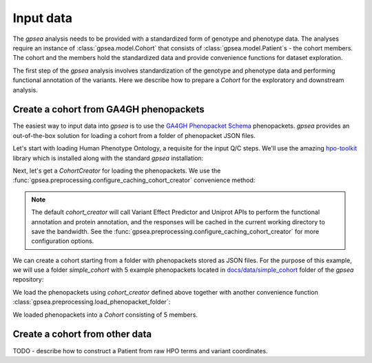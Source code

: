 .. _input-data:

==========
Input data
==========

The `gpsea` analysis needs to be provided with a standardized form of genotype and phenotype data.
The analyses require an instance of :class:`gpsea.model.Cohort` that consists
of :class:`gpsea.model.Patient`\ s - the cohort members. The cohort and the members
hold the standardized data and provide convenience functions for dataset exploration.

.. seealso::

  See the :ref:`cohort-exploratory` section for more info.

The first step of the `gpsea` analysis involves standardization of the genotype and phenotype data
and performing functional annotation of the variants. Here we describe how to prepare a `Cohort`
for the exploratory and downstream analysis.

Create a cohort from GA4GH phenopackets
---------------------------------------

The easiest way to input data into `gpsea` is to use the
`GA4GH Phenopacket Schema <https://phenopacket-schema.readthedocs.io/en/latest>`_ phenopackets.
`gpsea` provides an out-of-the-box solution for loading a cohort from a folder of phenopacket JSON files.


Let's start with loading Human Phenotype Ontology, a requisite for the input Q/C steps. We'll use the amazing
`hpo-toolkit <https://github.com/TheJacksonLaboratory/hpo-toolkit>`_ library which is installed along with
the standard `gpsea` installation:

.. doctest:: input-data

  >>> import hpotk
  >>> store = hpotk.configure_ontology_store()
  >>> hpo = store.load_minimal_hpo(release='v2024-03-06')

Next, let's get a `CohortCreator` for loading the phenopackets. We use the
:func:`gpsea.preprocessing.configure_caching_cohort_creator` convenience method:

.. doctest:: input-data 

  >>> from gpsea.preprocessing import configure_caching_cohort_creator

  >>> cohort_creator = configure_caching_cohort_creator(hpo) 

.. note::

  The default `cohort_creator` will call Variant Effect Predictor
  and Uniprot APIs to perform the functional annotation and protein annotation, and the responses will be cached
  in the current working directory to save the bandwidth.
  See the :func:`gpsea.preprocessing.configure_caching_cohort_creator` for more configuration options.

We can create a cohort starting from a folder with phenopackets stored as JSON files.
For the purpose of this example, we will use a folder `simple_cohort` with 5 example phenopackets located in
`docs/data/simple_cohort <https://github.com/monarch-initiative/gpsea/tree/main/docs/data/simple_cohort>`_ 
folder of the `gpsea` repository:

.. doctest:: input-data

  >>> import os
  >>> simple_cohort_path = os.path.join('docs', 'data', 'simple_cohort')

We load the phenopackets using `cohort_creator` defined above together with another convenience function
:class:`gpsea.preprocessing.load_phenopacket_folder`:

.. doctest:: input-data

  >>> from gpsea.preprocessing import load_phenopacket_folder

  >>> cohort, _  = load_phenopacket_folder(simple_cohort_path, cohort_creator) # doctest: +ELLIPSIS, +NORMALIZE_WHITESPACE
  Patients Created...

  >>> len(cohort)
  5

We loaded phenopackets into a `Cohort` consisting of 5 members.


Create a cohort from other data
-------------------------------

TODO - describe how to construct a Patient from raw HPO terms and variant coordinates.

